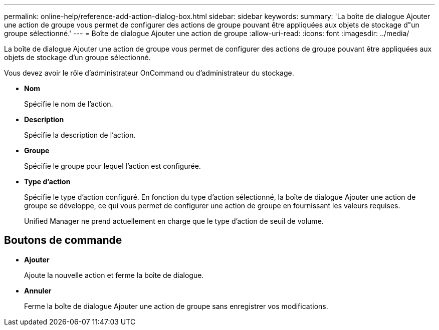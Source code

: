 ---
permalink: online-help/reference-add-action-dialog-box.html 
sidebar: sidebar 
keywords:  
summary: 'La boîte de dialogue Ajouter une action de groupe vous permet de configurer des actions de groupe pouvant être appliquées aux objets de stockage d"un groupe sélectionné.' 
---
= Boîte de dialogue Ajouter une action de groupe
:allow-uri-read: 
:icons: font
:imagesdir: ../media/


[role="lead"]
La boîte de dialogue Ajouter une action de groupe vous permet de configurer des actions de groupe pouvant être appliquées aux objets de stockage d'un groupe sélectionné.

Vous devez avoir le rôle d'administrateur OnCommand ou d'administrateur du stockage.

* *Nom*
+
Spécifie le nom de l'action.

* *Description*
+
Spécifie la description de l'action.

* *Groupe*
+
Spécifie le groupe pour lequel l'action est configurée.

* *Type d'action*
+
Spécifie le type d'action configuré. En fonction du type d'action sélectionné, la boîte de dialogue Ajouter une action de groupe se développe, ce qui vous permet de configurer une action de groupe en fournissant les valeurs requises.

+
Unified Manager ne prend actuellement en charge que le type d'action de seuil de volume.





== Boutons de commande

* *Ajouter*
+
Ajoute la nouvelle action et ferme la boîte de dialogue.

* *Annuler*
+
Ferme la boîte de dialogue Ajouter une action de groupe sans enregistrer vos modifications.


